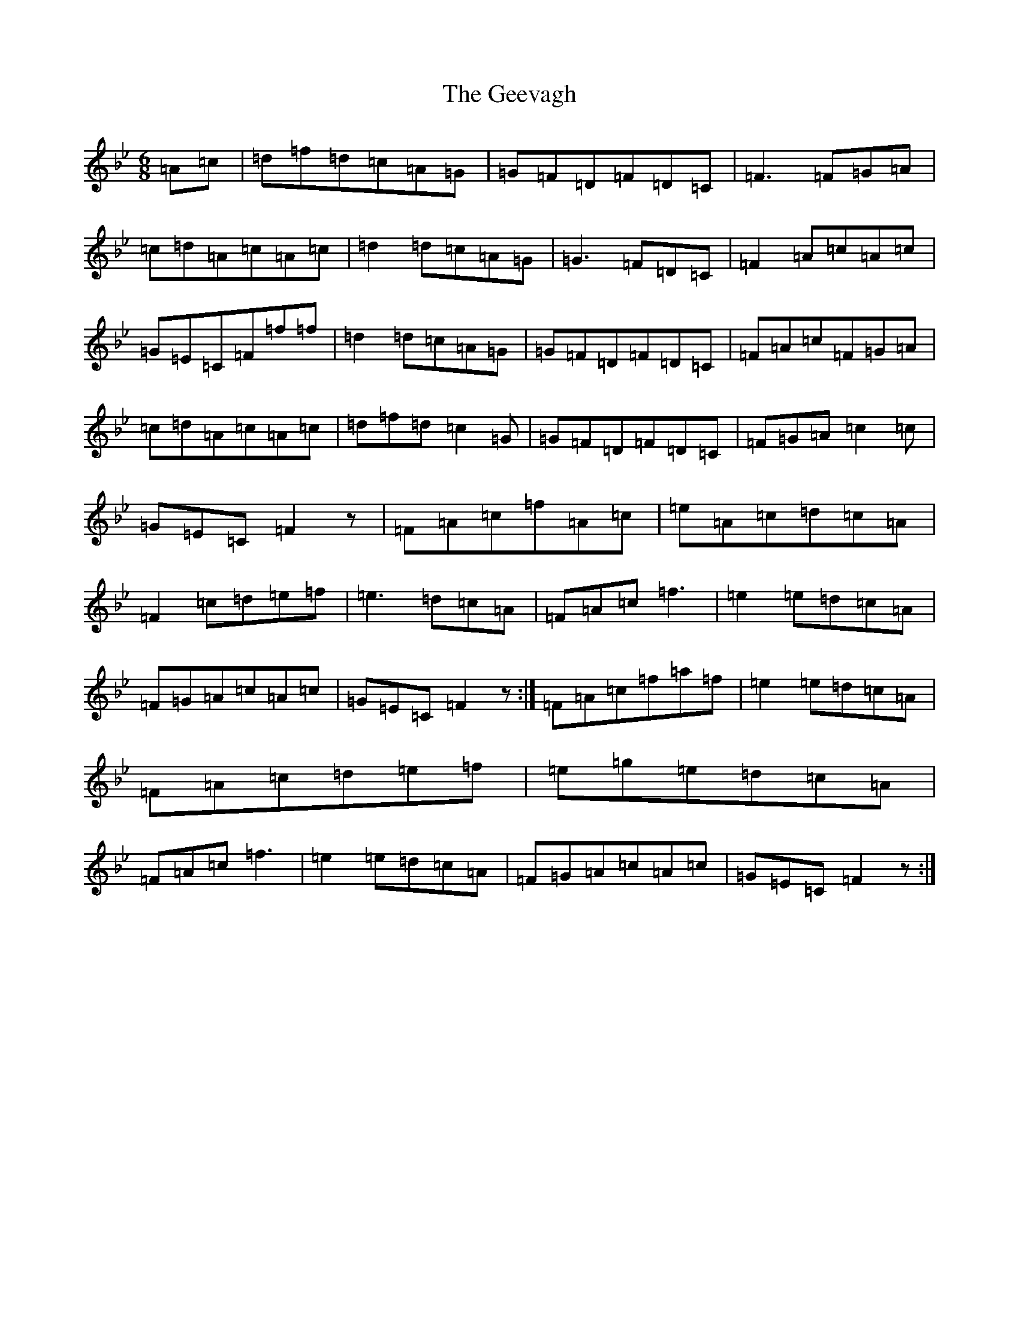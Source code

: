 X: 7817
T: Geevagh, The
S: https://thesession.org/tunes/10619#setting20441
Z: E Dorian
R: jig
M:6/8
L:1/8
K: C Dorian
=A=c|=d=f=d=c=A=G|=G=F=D=F=D=C|=F3=F=G=A|=c=d=A=c=A=c|=d2=d=c=A=G|=G3=F=D=C|=F2=A=c=A=c|=G=E=C=F=f=f|=d2=d=c=A=G|=G=F=D=F=D=C|=F=A=c=F=G=A|=c=d=A=c=A=c|=d=f=d=c2=G|=G=F=D=F=D=C|=F=G=A=c2=c|=G=E=C=F2z|=F=A=c=f=A=c|=e=A=c=d=c=A|=F2=c=d=e=f|=e3=d=c=A|=F=A=c=f3|=e2=e=d=c=A|=F=G=A=c=A=c|=G=E=C=F2z:|=F=A=c=f=a=f|=e2=e=d=c=A|=F=A=c=d=e=f|=e=g=e=d=c=A|=F=A=c=f3|=e2=e=d=c=A|=F=G=A=c=A=c|=G=E=C=F2z:|